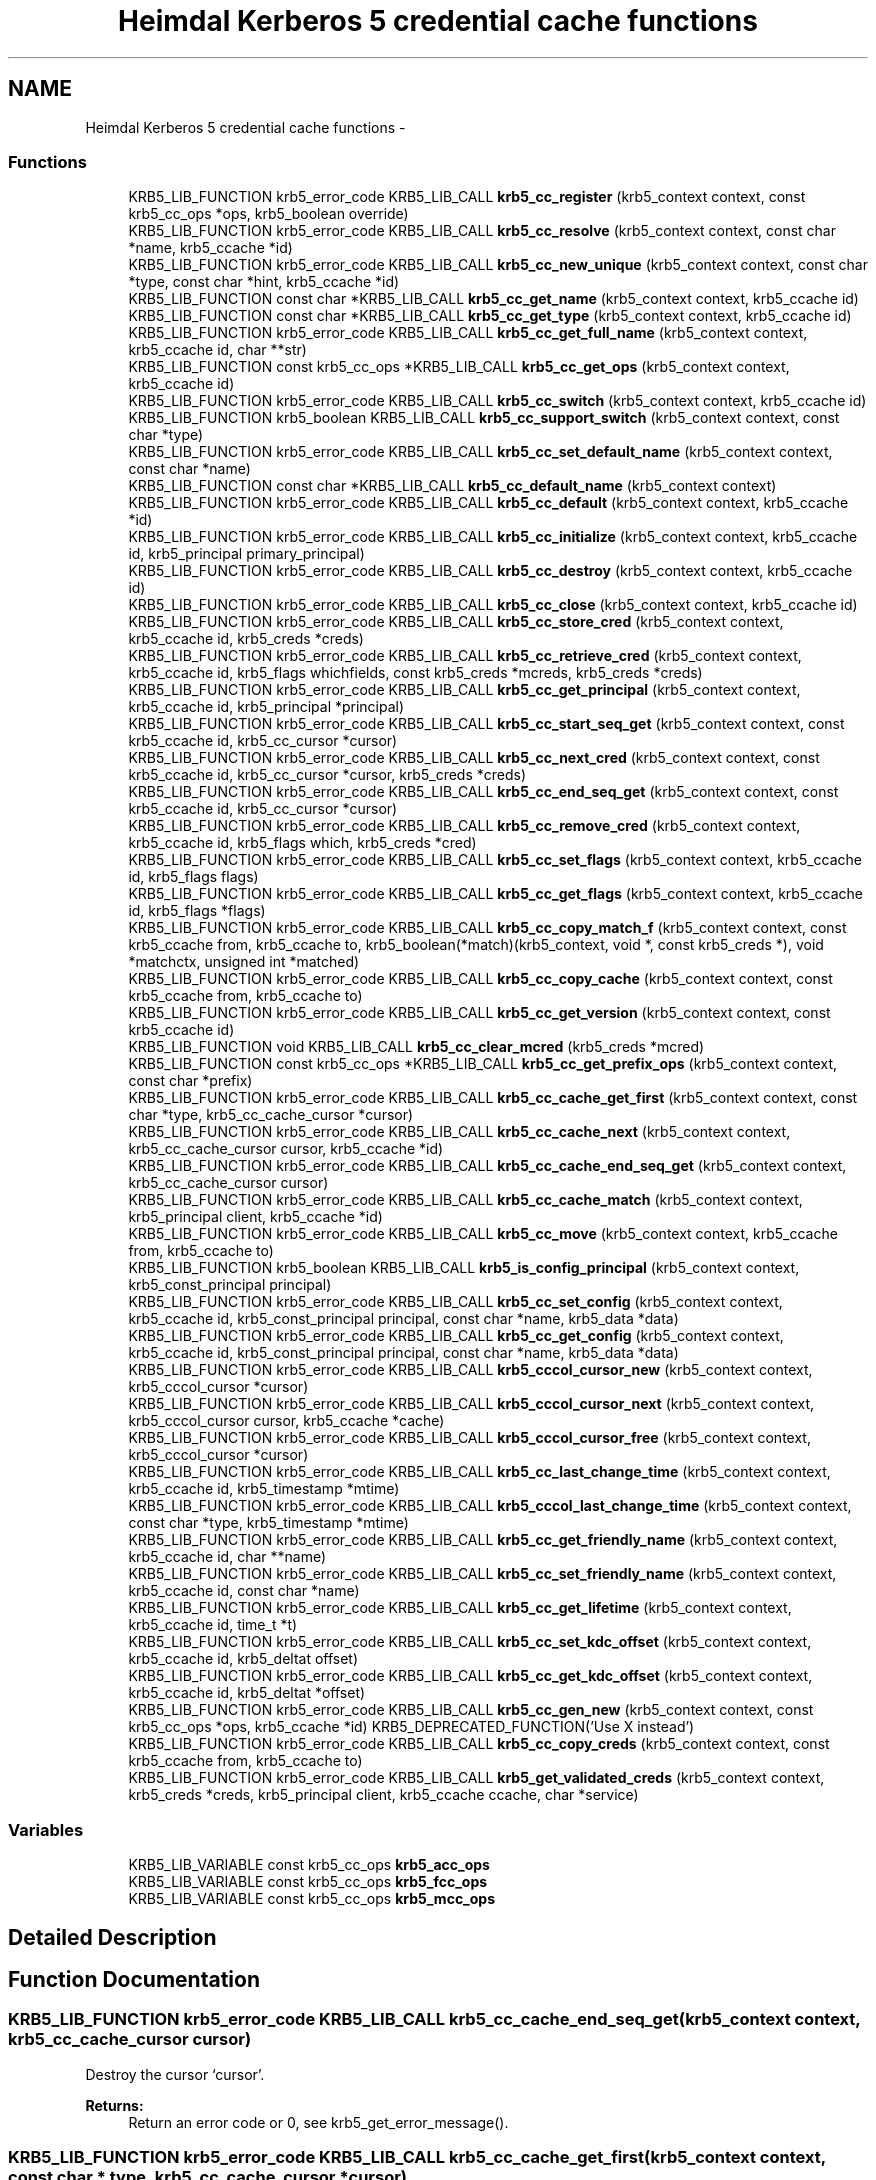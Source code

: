 .TH "Heimdal Kerberos 5 credential cache functions" 3 "11 Jan 2012" "Version 1.5.2" "HeimdalKerberos5library" \" -*- nroff -*-
.ad l
.nh
.SH NAME
Heimdal Kerberos 5 credential cache functions \- 
.SS "Functions"

.in +1c
.ti -1c
.RI "KRB5_LIB_FUNCTION krb5_error_code KRB5_LIB_CALL \fBkrb5_cc_register\fP (krb5_context context, const krb5_cc_ops *ops, krb5_boolean override)"
.br
.ti -1c
.RI "KRB5_LIB_FUNCTION krb5_error_code KRB5_LIB_CALL \fBkrb5_cc_resolve\fP (krb5_context context, const char *name, krb5_ccache *id)"
.br
.ti -1c
.RI "KRB5_LIB_FUNCTION krb5_error_code KRB5_LIB_CALL \fBkrb5_cc_new_unique\fP (krb5_context context, const char *type, const char *hint, krb5_ccache *id)"
.br
.ti -1c
.RI "KRB5_LIB_FUNCTION const char *KRB5_LIB_CALL \fBkrb5_cc_get_name\fP (krb5_context context, krb5_ccache id)"
.br
.ti -1c
.RI "KRB5_LIB_FUNCTION const char *KRB5_LIB_CALL \fBkrb5_cc_get_type\fP (krb5_context context, krb5_ccache id)"
.br
.ti -1c
.RI "KRB5_LIB_FUNCTION krb5_error_code KRB5_LIB_CALL \fBkrb5_cc_get_full_name\fP (krb5_context context, krb5_ccache id, char **str)"
.br
.ti -1c
.RI "KRB5_LIB_FUNCTION const krb5_cc_ops *KRB5_LIB_CALL \fBkrb5_cc_get_ops\fP (krb5_context context, krb5_ccache id)"
.br
.ti -1c
.RI "KRB5_LIB_FUNCTION krb5_error_code KRB5_LIB_CALL \fBkrb5_cc_switch\fP (krb5_context context, krb5_ccache id)"
.br
.ti -1c
.RI "KRB5_LIB_FUNCTION krb5_boolean KRB5_LIB_CALL \fBkrb5_cc_support_switch\fP (krb5_context context, const char *type)"
.br
.ti -1c
.RI "KRB5_LIB_FUNCTION krb5_error_code KRB5_LIB_CALL \fBkrb5_cc_set_default_name\fP (krb5_context context, const char *name)"
.br
.ti -1c
.RI "KRB5_LIB_FUNCTION const char *KRB5_LIB_CALL \fBkrb5_cc_default_name\fP (krb5_context context)"
.br
.ti -1c
.RI "KRB5_LIB_FUNCTION krb5_error_code KRB5_LIB_CALL \fBkrb5_cc_default\fP (krb5_context context, krb5_ccache *id)"
.br
.ti -1c
.RI "KRB5_LIB_FUNCTION krb5_error_code KRB5_LIB_CALL \fBkrb5_cc_initialize\fP (krb5_context context, krb5_ccache id, krb5_principal primary_principal)"
.br
.ti -1c
.RI "KRB5_LIB_FUNCTION krb5_error_code KRB5_LIB_CALL \fBkrb5_cc_destroy\fP (krb5_context context, krb5_ccache id)"
.br
.ti -1c
.RI "KRB5_LIB_FUNCTION krb5_error_code KRB5_LIB_CALL \fBkrb5_cc_close\fP (krb5_context context, krb5_ccache id)"
.br
.ti -1c
.RI "KRB5_LIB_FUNCTION krb5_error_code KRB5_LIB_CALL \fBkrb5_cc_store_cred\fP (krb5_context context, krb5_ccache id, krb5_creds *creds)"
.br
.ti -1c
.RI "KRB5_LIB_FUNCTION krb5_error_code KRB5_LIB_CALL \fBkrb5_cc_retrieve_cred\fP (krb5_context context, krb5_ccache id, krb5_flags whichfields, const krb5_creds *mcreds, krb5_creds *creds)"
.br
.ti -1c
.RI "KRB5_LIB_FUNCTION krb5_error_code KRB5_LIB_CALL \fBkrb5_cc_get_principal\fP (krb5_context context, krb5_ccache id, krb5_principal *principal)"
.br
.ti -1c
.RI "KRB5_LIB_FUNCTION krb5_error_code KRB5_LIB_CALL \fBkrb5_cc_start_seq_get\fP (krb5_context context, const krb5_ccache id, krb5_cc_cursor *cursor)"
.br
.ti -1c
.RI "KRB5_LIB_FUNCTION krb5_error_code KRB5_LIB_CALL \fBkrb5_cc_next_cred\fP (krb5_context context, const krb5_ccache id, krb5_cc_cursor *cursor, krb5_creds *creds)"
.br
.ti -1c
.RI "KRB5_LIB_FUNCTION krb5_error_code KRB5_LIB_CALL \fBkrb5_cc_end_seq_get\fP (krb5_context context, const krb5_ccache id, krb5_cc_cursor *cursor)"
.br
.ti -1c
.RI "KRB5_LIB_FUNCTION krb5_error_code KRB5_LIB_CALL \fBkrb5_cc_remove_cred\fP (krb5_context context, krb5_ccache id, krb5_flags which, krb5_creds *cred)"
.br
.ti -1c
.RI "KRB5_LIB_FUNCTION krb5_error_code KRB5_LIB_CALL \fBkrb5_cc_set_flags\fP (krb5_context context, krb5_ccache id, krb5_flags flags)"
.br
.ti -1c
.RI "KRB5_LIB_FUNCTION krb5_error_code KRB5_LIB_CALL \fBkrb5_cc_get_flags\fP (krb5_context context, krb5_ccache id, krb5_flags *flags)"
.br
.ti -1c
.RI "KRB5_LIB_FUNCTION krb5_error_code KRB5_LIB_CALL \fBkrb5_cc_copy_match_f\fP (krb5_context context, const krb5_ccache from, krb5_ccache to, krb5_boolean(*match)(krb5_context, void *, const krb5_creds *), void *matchctx, unsigned int *matched)"
.br
.ti -1c
.RI "KRB5_LIB_FUNCTION krb5_error_code KRB5_LIB_CALL \fBkrb5_cc_copy_cache\fP (krb5_context context, const krb5_ccache from, krb5_ccache to)"
.br
.ti -1c
.RI "KRB5_LIB_FUNCTION krb5_error_code KRB5_LIB_CALL \fBkrb5_cc_get_version\fP (krb5_context context, const krb5_ccache id)"
.br
.ti -1c
.RI "KRB5_LIB_FUNCTION void KRB5_LIB_CALL \fBkrb5_cc_clear_mcred\fP (krb5_creds *mcred)"
.br
.ti -1c
.RI "KRB5_LIB_FUNCTION const krb5_cc_ops *KRB5_LIB_CALL \fBkrb5_cc_get_prefix_ops\fP (krb5_context context, const char *prefix)"
.br
.ti -1c
.RI "KRB5_LIB_FUNCTION krb5_error_code KRB5_LIB_CALL \fBkrb5_cc_cache_get_first\fP (krb5_context context, const char *type, krb5_cc_cache_cursor *cursor)"
.br
.ti -1c
.RI "KRB5_LIB_FUNCTION krb5_error_code KRB5_LIB_CALL \fBkrb5_cc_cache_next\fP (krb5_context context, krb5_cc_cache_cursor cursor, krb5_ccache *id)"
.br
.ti -1c
.RI "KRB5_LIB_FUNCTION krb5_error_code KRB5_LIB_CALL \fBkrb5_cc_cache_end_seq_get\fP (krb5_context context, krb5_cc_cache_cursor cursor)"
.br
.ti -1c
.RI "KRB5_LIB_FUNCTION krb5_error_code KRB5_LIB_CALL \fBkrb5_cc_cache_match\fP (krb5_context context, krb5_principal client, krb5_ccache *id)"
.br
.ti -1c
.RI "KRB5_LIB_FUNCTION krb5_error_code KRB5_LIB_CALL \fBkrb5_cc_move\fP (krb5_context context, krb5_ccache from, krb5_ccache to)"
.br
.ti -1c
.RI "KRB5_LIB_FUNCTION krb5_boolean KRB5_LIB_CALL \fBkrb5_is_config_principal\fP (krb5_context context, krb5_const_principal principal)"
.br
.ti -1c
.RI "KRB5_LIB_FUNCTION krb5_error_code KRB5_LIB_CALL \fBkrb5_cc_set_config\fP (krb5_context context, krb5_ccache id, krb5_const_principal principal, const char *name, krb5_data *data)"
.br
.ti -1c
.RI "KRB5_LIB_FUNCTION krb5_error_code KRB5_LIB_CALL \fBkrb5_cc_get_config\fP (krb5_context context, krb5_ccache id, krb5_const_principal principal, const char *name, krb5_data *data)"
.br
.ti -1c
.RI "KRB5_LIB_FUNCTION krb5_error_code KRB5_LIB_CALL \fBkrb5_cccol_cursor_new\fP (krb5_context context, krb5_cccol_cursor *cursor)"
.br
.ti -1c
.RI "KRB5_LIB_FUNCTION krb5_error_code KRB5_LIB_CALL \fBkrb5_cccol_cursor_next\fP (krb5_context context, krb5_cccol_cursor cursor, krb5_ccache *cache)"
.br
.ti -1c
.RI "KRB5_LIB_FUNCTION krb5_error_code KRB5_LIB_CALL \fBkrb5_cccol_cursor_free\fP (krb5_context context, krb5_cccol_cursor *cursor)"
.br
.ti -1c
.RI "KRB5_LIB_FUNCTION krb5_error_code KRB5_LIB_CALL \fBkrb5_cc_last_change_time\fP (krb5_context context, krb5_ccache id, krb5_timestamp *mtime)"
.br
.ti -1c
.RI "KRB5_LIB_FUNCTION krb5_error_code KRB5_LIB_CALL \fBkrb5_cccol_last_change_time\fP (krb5_context context, const char *type, krb5_timestamp *mtime)"
.br
.ti -1c
.RI "KRB5_LIB_FUNCTION krb5_error_code KRB5_LIB_CALL \fBkrb5_cc_get_friendly_name\fP (krb5_context context, krb5_ccache id, char **name)"
.br
.ti -1c
.RI "KRB5_LIB_FUNCTION krb5_error_code KRB5_LIB_CALL \fBkrb5_cc_set_friendly_name\fP (krb5_context context, krb5_ccache id, const char *name)"
.br
.ti -1c
.RI "KRB5_LIB_FUNCTION krb5_error_code KRB5_LIB_CALL \fBkrb5_cc_get_lifetime\fP (krb5_context context, krb5_ccache id, time_t *t)"
.br
.ti -1c
.RI "KRB5_LIB_FUNCTION krb5_error_code KRB5_LIB_CALL \fBkrb5_cc_set_kdc_offset\fP (krb5_context context, krb5_ccache id, krb5_deltat offset)"
.br
.ti -1c
.RI "KRB5_LIB_FUNCTION krb5_error_code KRB5_LIB_CALL \fBkrb5_cc_get_kdc_offset\fP (krb5_context context, krb5_ccache id, krb5_deltat *offset)"
.br
.ti -1c
.RI "KRB5_LIB_FUNCTION krb5_error_code KRB5_LIB_CALL \fBkrb5_cc_gen_new\fP (krb5_context context, const krb5_cc_ops *ops, krb5_ccache *id) KRB5_DEPRECATED_FUNCTION('Use X instead')"
.br
.ti -1c
.RI "KRB5_LIB_FUNCTION krb5_error_code KRB5_LIB_CALL \fBkrb5_cc_copy_creds\fP (krb5_context context, const krb5_ccache from, krb5_ccache to)"
.br
.ti -1c
.RI "KRB5_LIB_FUNCTION krb5_error_code KRB5_LIB_CALL \fBkrb5_get_validated_creds\fP (krb5_context context, krb5_creds *creds, krb5_principal client, krb5_ccache ccache, char *service)"
.br
.in -1c
.SS "Variables"

.in +1c
.ti -1c
.RI "KRB5_LIB_VARIABLE const krb5_cc_ops \fBkrb5_acc_ops\fP"
.br
.ti -1c
.RI "KRB5_LIB_VARIABLE const krb5_cc_ops \fBkrb5_fcc_ops\fP"
.br
.ti -1c
.RI "KRB5_LIB_VARIABLE const krb5_cc_ops \fBkrb5_mcc_ops\fP"
.br
.in -1c
.SH "Detailed Description"
.PP 

.SH "Function Documentation"
.PP 
.SS "KRB5_LIB_FUNCTION krb5_error_code KRB5_LIB_CALL krb5_cc_cache_end_seq_get (krb5_context context, krb5_cc_cache_cursor cursor)"
.PP
Destroy the cursor `cursor'.
.PP
\fBReturns:\fP
.RS 4
Return an error code or 0, see krb5_get_error_message(). 
.RE
.PP

.SS "KRB5_LIB_FUNCTION krb5_error_code KRB5_LIB_CALL krb5_cc_cache_get_first (krb5_context context, const char * type, krb5_cc_cache_cursor * cursor)"
.PP
Start iterating over all caches of specified type. See also \fBkrb5_cccol_cursor_new()\fP.
.PP
\fBParameters:\fP
.RS 4
\fIcontext\fP A Kerberos 5 context 
.br
\fItype\fP optional type to iterate over, if NULL, the default cache is used. 
.br
\fIcursor\fP cursor should be freed with \fBkrb5_cc_cache_end_seq_get()\fP.
.RE
.PP
\fBReturns:\fP
.RS 4
Return an error code or 0, see krb5_get_error_message(). 
.RE
.PP

.SS "KRB5_LIB_FUNCTION krb5_error_code KRB5_LIB_CALL krb5_cc_cache_match (krb5_context context, krb5_principal client, krb5_ccache * id)"
.PP
Search for a matching credential cache that have the `principal' as the default principal. On success, `id' needs to be freed with \fBkrb5_cc_close()\fP or \fBkrb5_cc_destroy()\fP.
.PP
\fBParameters:\fP
.RS 4
\fIcontext\fP A Kerberos 5 context 
.br
\fIclient\fP The principal to search for 
.br
\fIid\fP the returned credential cache
.RE
.PP
\fBReturns:\fP
.RS 4
On failure, error code is returned and `id' is set to NULL. 
.RE
.PP

.SS "KRB5_LIB_FUNCTION krb5_error_code KRB5_LIB_CALL krb5_cc_cache_next (krb5_context context, krb5_cc_cache_cursor cursor, krb5_ccache * id)"
.PP
Retrieve the next cache pointed to by (`cursor') in `id' and advance `cursor'.
.PP
\fBParameters:\fP
.RS 4
\fIcontext\fP A Kerberos 5 context 
.br
\fIcursor\fP the iterator cursor, returned by \fBkrb5_cc_cache_get_first()\fP 
.br
\fIid\fP next ccache
.RE
.PP
\fBReturns:\fP
.RS 4
Return 0 or an error code. Returns KRB5_CC_END when the end of caches is reached, see krb5_get_error_message(). 
.RE
.PP

.SS "KRB5_LIB_FUNCTION void KRB5_LIB_CALL krb5_cc_clear_mcred (krb5_creds * mcred)"
.PP
Clear `mcreds' so it can be used with krb5_cc_retrieve_cred 
.SS "KRB5_LIB_FUNCTION krb5_error_code KRB5_LIB_CALL krb5_cc_close (krb5_context context, krb5_ccache id)"
.PP
Stop using the ccache `id' and free the related resources.
.PP
\fBReturns:\fP
.RS 4
Return an error code or 0, see krb5_get_error_message(). 
.RE
.PP

.SS "KRB5_LIB_FUNCTION krb5_error_code KRB5_LIB_CALL krb5_cc_copy_cache (krb5_context context, const krb5_ccache from, krb5_ccache to)"
.PP
Just like \fBkrb5_cc_copy_match_f()\fP, but copy everything.
.PP
@ 
.SS "KRB5_LIB_FUNCTION krb5_error_code KRB5_LIB_CALL krb5_cc_copy_creds (krb5_context context, const krb5_ccache from, krb5_ccache to)"
.PP
MIT compat glue 
.SS "KRB5_LIB_FUNCTION krb5_error_code KRB5_LIB_CALL krb5_cc_copy_match_f (krb5_context context, const krb5_ccache from, krb5_ccache to, krb5_boolean(*)(krb5_context, void *, const krb5_creds *) match, void * matchctx, unsigned int * matched)"
.PP
Copy the contents of `from' to `to' if the given match function return true.
.PP
\fBParameters:\fP
.RS 4
\fIcontext\fP A Kerberos 5 context. 
.br
\fIfrom\fP the cache to copy data from. 
.br
\fIto\fP the cache to copy data to. 
.br
\fImatch\fP a match function that should return TRUE if cred argument should be copied, if NULL, all credentials are copied. 
.br
\fImatchctx\fP context passed to match function. 
.br
\fImatched\fP set to true if there was a credential that matched, may be NULL.
.RE
.PP
\fBReturns:\fP
.RS 4
Return an error code or 0, see krb5_get_error_message(). 
.RE
.PP

.SS "KRB5_LIB_FUNCTION krb5_error_code KRB5_LIB_CALL krb5_cc_default (krb5_context context, krb5_ccache * id)"
.PP
Open the default ccache in `id'.
.PP
\fBReturns:\fP
.RS 4
Return an error code or 0, see krb5_get_error_message(). 
.RE
.PP

.SS "KRB5_LIB_FUNCTION const char* KRB5_LIB_CALL krb5_cc_default_name (krb5_context context)"
.PP
Return a pointer to a context static string containing the default ccache name.
.PP
\fBReturns:\fP
.RS 4
String to the default credential cache name. 
.RE
.PP

.SS "KRB5_LIB_FUNCTION krb5_error_code KRB5_LIB_CALL krb5_cc_destroy (krb5_context context, krb5_ccache id)"
.PP
Remove the ccache `id'.
.PP
\fBReturns:\fP
.RS 4
Return an error code or 0, see krb5_get_error_message(). 
.RE
.PP

.SS "KRB5_LIB_FUNCTION krb5_error_code KRB5_LIB_CALL krb5_cc_end_seq_get (krb5_context context, const krb5_ccache id, krb5_cc_cursor * cursor)"
.PP
Destroy the cursor `cursor'. 
.SS "KRB5_LIB_FUNCTION krb5_error_code KRB5_LIB_CALL krb5_cc_gen_new (krb5_context context, const krb5_cc_ops * ops, krb5_ccache * id)"
.PP
Generate a new ccache of type `ops' in `id'.
.PP
Deprecated: use \fBkrb5_cc_new_unique()\fP instead.
.PP
\fBReturns:\fP
.RS 4
Return an error code or 0, see krb5_get_error_message(). 
.RE
.PP

.SS "KRB5_LIB_FUNCTION krb5_error_code KRB5_LIB_CALL krb5_cc_get_config (krb5_context context, krb5_ccache id, krb5_const_principal principal, const char * name, krb5_data * data)"
.PP
Get some configuration for the credential cache in the cache.
.PP
\fBParameters:\fP
.RS 4
\fIcontext\fP a Keberos context 
.br
\fIid\fP the credential cache to store the data for 
.br
\fIprincipal\fP configuration for a specific principal, if NULL, global for the whole cache. 
.br
\fIname\fP name under which the configuration is stored. 
.br
\fIdata\fP data to fetched, free with \fBkrb5_data_free()\fP 
.RE
.PP

.SS "KRB5_LIB_FUNCTION krb5_error_code KRB5_LIB_CALL krb5_cc_get_flags (krb5_context context, krb5_ccache id, krb5_flags * flags)"
.PP
Get the flags of `id', store them in `flags'. 
.SS "KRB5_LIB_FUNCTION krb5_error_code KRB5_LIB_CALL krb5_cc_get_friendly_name (krb5_context context, krb5_ccache id, char ** name)"
.PP
Return a friendly name on credential cache. Free the result with krb5_xfree().
.PP
\fBReturns:\fP
.RS 4
Return an error code or 0, see krb5_get_error_message(). 
.RE
.PP

.SS "KRB5_LIB_FUNCTION krb5_error_code KRB5_LIB_CALL krb5_cc_get_full_name (krb5_context context, krb5_ccache id, char ** str)"
.PP
Return the complete resolvable name the cache
.PP
\fBParameters:\fP
.RS 4
\fIcontext\fP a Keberos context 
.br
\fIid\fP return pointer to a found credential cache 
.br
\fIstr\fP the returned name of a credential cache, free with krb5_xfree()
.RE
.PP
\fBReturns:\fP
.RS 4
Returns 0 or an error (and then *str is set to NULL). 
.RE
.PP

.SS "KRB5_LIB_FUNCTION krb5_error_code KRB5_LIB_CALL krb5_cc_get_kdc_offset (krb5_context context, krb5_ccache id, krb5_deltat * offset)"
.PP
Get the time offset betwen the client and the KDC
.PP
If the backend doesn't support KDC offset, use the context global setting.
.PP
\fBParameters:\fP
.RS 4
\fIcontext\fP A Kerberos 5 context. 
.br
\fIid\fP a credential cache 
.br
\fIoffset\fP the offset in seconds
.RE
.PP
\fBReturns:\fP
.RS 4
Return an error code or 0, see krb5_get_error_message(). 
.RE
.PP

.SS "KRB5_LIB_FUNCTION krb5_error_code KRB5_LIB_CALL krb5_cc_get_lifetime (krb5_context context, krb5_ccache id, time_t * t)"
.PP
Get the lifetime of the initial ticket in the cache
.PP
Get the lifetime of the initial ticket in the cache, if the initial ticket was not found, the error code KRB5_CC_END is returned.
.PP
\fBParameters:\fP
.RS 4
\fIcontext\fP A Kerberos 5 context. 
.br
\fIid\fP a credential cache 
.br
\fIt\fP the relative lifetime of the initial ticket
.RE
.PP
\fBReturns:\fP
.RS 4
Return an error code or 0, see krb5_get_error_message(). 
.RE
.PP

.SS "KRB5_LIB_FUNCTION const char* KRB5_LIB_CALL krb5_cc_get_name (krb5_context context, krb5_ccache id)"
.PP
Return the name of the ccache `id' 
.SS "KRB5_LIB_FUNCTION const krb5_cc_ops* KRB5_LIB_CALL krb5_cc_get_ops (krb5_context context, krb5_ccache id)"
.PP
Return krb5_cc_ops of a the ccache `id'. 
.SS "KRB5_LIB_FUNCTION const krb5_cc_ops* KRB5_LIB_CALL krb5_cc_get_prefix_ops (krb5_context context, const char * prefix)"
.PP
Get the cc ops that is registered in `context' to handle the prefix. prefix can be a complete credential cache name or a prefix, the function will only use part up to the first colon (:) if there is one. If prefix the argument is NULL, the default ccache implemtation is returned.
.PP
\fBReturns:\fP
.RS 4
Returns NULL if ops not found. 
.RE
.PP

.SS "KRB5_LIB_FUNCTION krb5_error_code KRB5_LIB_CALL krb5_cc_get_principal (krb5_context context, krb5_ccache id, krb5_principal * principal)"
.PP
Return the principal of `id' in `principal'.
.PP
\fBReturns:\fP
.RS 4
Return an error code or 0, see krb5_get_error_message(). 
.RE
.PP

.SS "KRB5_LIB_FUNCTION const char* KRB5_LIB_CALL krb5_cc_get_type (krb5_context context, krb5_ccache id)"
.PP
Return the type of the ccache `id'. 
.SS "KRB5_LIB_FUNCTION krb5_error_code KRB5_LIB_CALL krb5_cc_get_version (krb5_context context, const krb5_ccache id)"
.PP
Return the version of `id'. 
.SS "KRB5_LIB_FUNCTION krb5_error_code KRB5_LIB_CALL krb5_cc_initialize (krb5_context context, krb5_ccache id, krb5_principal primary_principal)"
.PP
Create a new ccache in `id' for `primary_principal'.
.PP
\fBReturns:\fP
.RS 4
Return an error code or 0, see krb5_get_error_message(). 
.RE
.PP

.SS "KRB5_LIB_FUNCTION krb5_error_code KRB5_LIB_CALL krb5_cc_last_change_time (krb5_context context, krb5_ccache id, krb5_timestamp * mtime)"
.PP
Return the last time the credential cache was modified.
.PP
\fBParameters:\fP
.RS 4
\fIcontext\fP A Kerberos 5 context 
.br
\fIid\fP The credential cache to probe 
.br
\fImtime\fP the last modification time, set to 0 on error.
.RE
.PP
\fBReturns:\fP
.RS 4
Return 0 or and error. See krb5_get_error_message(). 
.RE
.PP

.SS "KRB5_LIB_FUNCTION krb5_error_code KRB5_LIB_CALL krb5_cc_move (krb5_context context, krb5_ccache from, krb5_ccache to)"
.PP
Move the content from one credential cache to another. The operation is an atomic switch.
.PP
\fBParameters:\fP
.RS 4
\fIcontext\fP a Keberos context 
.br
\fIfrom\fP the credential cache to move the content from 
.br
\fIto\fP the credential cache to move the content to
.RE
.PP
\fBReturns:\fP
.RS 4
On sucess, from is freed. On failure, error code is returned and from and to are both still allocated, see krb5_get_error_message(). 
.RE
.PP

.SS "KRB5_LIB_FUNCTION krb5_error_code KRB5_LIB_CALL krb5_cc_new_unique (krb5_context context, const char * type, const char * hint, krb5_ccache * id)"
.PP
Generates a new unique ccache of `type` in `id'. If `type' is NULL, the library chooses the default credential cache type. The supplied `hint' (that can be NULL) is a string that the credential cache type can use to base the name of the credential on, this is to make it easier for the user to differentiate the credentials.
.PP
\fBReturns:\fP
.RS 4
Return an error code or 0, see krb5_get_error_message(). 
.RE
.PP

.SS "KRB5_LIB_FUNCTION krb5_error_code KRB5_LIB_CALL krb5_cc_next_cred (krb5_context context, const krb5_ccache id, krb5_cc_cursor * cursor, krb5_creds * creds)"
.PP
Retrieve the next cred pointed to by (`id', `cursor') in `creds' and advance `cursor'.
.PP
\fBReturns:\fP
.RS 4
Return an error code or 0, see krb5_get_error_message(). 
.RE
.PP

.SS "KRB5_LIB_FUNCTION krb5_error_code KRB5_LIB_CALL krb5_cc_register (krb5_context context, const krb5_cc_ops * ops, krb5_boolean override)"
.PP
Add a new ccache type with operations `ops', overwriting any existing one if `override'.
.PP
\fBParameters:\fP
.RS 4
\fIcontext\fP a Keberos context 
.br
\fIops\fP type of plugin symbol 
.br
\fIoverride\fP flag to select if the registration is to overide an existing ops with the same name.
.RE
.PP
\fBReturns:\fP
.RS 4
Return an error code or 0, see krb5_get_error_message(). 
.RE
.PP

.SS "KRB5_LIB_FUNCTION krb5_error_code KRB5_LIB_CALL krb5_cc_remove_cred (krb5_context context, krb5_ccache id, krb5_flags which, krb5_creds * cred)"
.PP
Remove the credential identified by `cred', `which' from `id'. 
.SS "KRB5_LIB_FUNCTION krb5_error_code KRB5_LIB_CALL krb5_cc_resolve (krb5_context context, const char * name, krb5_ccache * id)"
.PP
Find and allocate a ccache in `id' from the specification in `residual'. If the ccache name doesn't contain any colon, interpret it as a file name.
.PP
\fBParameters:\fP
.RS 4
\fIcontext\fP a Keberos context. 
.br
\fIname\fP string name of a credential cache. 
.br
\fIid\fP return pointer to a found credential cache.
.RE
.PP
\fBReturns:\fP
.RS 4
Return 0 or an error code. In case of an error, id is set to NULL, see krb5_get_error_message(). 
.RE
.PP

.SS "KRB5_LIB_FUNCTION krb5_error_code KRB5_LIB_CALL krb5_cc_retrieve_cred (krb5_context context, krb5_ccache id, krb5_flags whichfields, const krb5_creds * mcreds, krb5_creds * creds)"
.PP
Retrieve the credential identified by `mcreds' (and `whichfields') from `id' in `creds'. 'creds' must be free by the caller using krb5_free_cred_contents.
.PP
\fBParameters:\fP
.RS 4
\fIcontext\fP A Kerberos 5 context 
.br
\fIid\fP a Kerberos 5 credential cache 
.br
\fIwhichfields\fP what fields to use for matching credentials, same flags as whichfields in \fBkrb5_compare_creds()\fP 
.br
\fImcreds\fP template credential to use for comparing 
.br
\fIcreds\fP returned credential, free with \fBkrb5_free_cred_contents()\fP
.RE
.PP
\fBReturns:\fP
.RS 4
Return an error code or 0, see krb5_get_error_message(). 
.RE
.PP

.SS "KRB5_LIB_FUNCTION krb5_error_code KRB5_LIB_CALL krb5_cc_set_config (krb5_context context, krb5_ccache id, krb5_const_principal principal, const char * name, krb5_data * data)"
.PP
Store some configuration for the credential cache in the cache. Existing configuration under the same name is over-written.
.PP
\fBParameters:\fP
.RS 4
\fIcontext\fP a Keberos context 
.br
\fIid\fP the credential cache to store the data for 
.br
\fIprincipal\fP configuration for a specific principal, if NULL, global for the whole cache. 
.br
\fIname\fP name under which the configuration is stored. 
.br
\fIdata\fP data to store, if NULL, configure is removed. 
.RE
.PP

.SS "KRB5_LIB_FUNCTION krb5_error_code KRB5_LIB_CALL krb5_cc_set_default_name (krb5_context context, const char * name)"
.PP
Set the default cc name for `context' to `name'. 
.SS "KRB5_LIB_FUNCTION krb5_error_code KRB5_LIB_CALL krb5_cc_set_flags (krb5_context context, krb5_ccache id, krb5_flags flags)"
.PP
Set the flags of `id' to `flags'. 
.SS "KRB5_LIB_FUNCTION krb5_error_code KRB5_LIB_CALL krb5_cc_set_friendly_name (krb5_context context, krb5_ccache id, const char * name)"
.PP
Set the friendly name on credential cache.
.PP
\fBReturns:\fP
.RS 4
Return an error code or 0, see krb5_get_error_message(). 
.RE
.PP

.SS "KRB5_LIB_FUNCTION krb5_error_code KRB5_LIB_CALL krb5_cc_set_kdc_offset (krb5_context context, krb5_ccache id, krb5_deltat offset)"
.PP
Set the time offset betwen the client and the KDC
.PP
If the backend doesn't support KDC offset, use the context global setting.
.PP
\fBParameters:\fP
.RS 4
\fIcontext\fP A Kerberos 5 context. 
.br
\fIid\fP a credential cache 
.br
\fIoffset\fP the offset in seconds
.RE
.PP
\fBReturns:\fP
.RS 4
Return an error code or 0, see krb5_get_error_message(). 
.RE
.PP

.SS "KRB5_LIB_FUNCTION krb5_error_code KRB5_LIB_CALL krb5_cc_start_seq_get (krb5_context context, const krb5_ccache id, krb5_cc_cursor * cursor)"
.PP
Start iterating over `id', `cursor' is initialized to the beginning. Caller must free the cursor with \fBkrb5_cc_end_seq_get()\fP.
.PP
\fBReturns:\fP
.RS 4
Return an error code or 0, see krb5_get_error_message(). 
.RE
.PP

.SS "KRB5_LIB_FUNCTION krb5_error_code KRB5_LIB_CALL krb5_cc_store_cred (krb5_context context, krb5_ccache id, krb5_creds * creds)"
.PP
Store `creds' in the ccache `id'.
.PP
\fBReturns:\fP
.RS 4
Return an error code or 0, see krb5_get_error_message(). 
.RE
.PP

.SS "KRB5_LIB_FUNCTION krb5_boolean KRB5_LIB_CALL krb5_cc_support_switch (krb5_context context, const char * type)"
.PP
Return true if the default credential cache support switch 
.SS "KRB5_LIB_FUNCTION krb5_error_code KRB5_LIB_CALL krb5_cc_switch (krb5_context context, krb5_ccache id)"
.PP
Switch the default default credential cache for a specific credcache type (and name for some implementations).
.PP
\fBReturns:\fP
.RS 4
Return an error code or 0, see krb5_get_error_message(). 
.RE
.PP

.SS "KRB5_LIB_FUNCTION krb5_error_code KRB5_LIB_CALL krb5_cccol_cursor_free (krb5_context context, krb5_cccol_cursor * cursor)"
.PP
End an iteration and free all resources, can be done before end is reached.
.PP
\fBParameters:\fP
.RS 4
\fIcontext\fP A Kerberos 5 context 
.br
\fIcursor\fP the iteration cursor to be freed.
.RE
.PP
\fBReturns:\fP
.RS 4
Return 0 or and error, KRB5_CC_END is returned at the end of iteration. See krb5_get_error_message(). 
.RE
.PP

.SS "KRB5_LIB_FUNCTION krb5_error_code KRB5_LIB_CALL krb5_cccol_cursor_new (krb5_context context, krb5_cccol_cursor * cursor)"
.PP
Get a new cache interation cursor that will interate over all credentials caches independent of type.
.PP
\fBParameters:\fP
.RS 4
\fIcontext\fP a Keberos context 
.br
\fIcursor\fP passed into \fBkrb5_cccol_cursor_next()\fP and free with \fBkrb5_cccol_cursor_free()\fP.
.RE
.PP
\fBReturns:\fP
.RS 4
Returns 0 or and error code, see krb5_get_error_message(). 
.RE
.PP

.SS "KRB5_LIB_FUNCTION krb5_error_code KRB5_LIB_CALL krb5_cccol_cursor_next (krb5_context context, krb5_cccol_cursor cursor, krb5_ccache * cache)"
.PP
Get next credential cache from the iteration.
.PP
\fBParameters:\fP
.RS 4
\fIcontext\fP A Kerberos 5 context 
.br
\fIcursor\fP the iteration cursor 
.br
\fIcache\fP the returned cursor, pointer is set to NULL on failure and a cache on success. The returned cache needs to be freed with \fBkrb5_cc_close()\fP or destroyed with \fBkrb5_cc_destroy()\fP. MIT Kerberos behavies slightly diffrent and sets cache to NULL when all caches are iterated over and return 0.
.RE
.PP
\fBReturns:\fP
.RS 4
Return 0 or and error, KRB5_CC_END is returned at the end of iteration. See krb5_get_error_message(). 
.RE
.PP

.SS "KRB5_LIB_FUNCTION krb5_error_code KRB5_LIB_CALL krb5_cccol_last_change_time (krb5_context context, const char * type, krb5_timestamp * mtime)"
.PP
Return the last modfication time for a cache collection. The query can be limited to a specific cache type. If the function return 0 and mtime is 0, there was no credentials in the caches.
.PP
\fBParameters:\fP
.RS 4
\fIcontext\fP A Kerberos 5 context 
.br
\fItype\fP The credential cache to probe, if NULL, all type are traversed. 
.br
\fImtime\fP the last modification time, set to 0 on error.
.RE
.PP
\fBReturns:\fP
.RS 4
Return 0 or and error. See krb5_get_error_message(). 
.RE
.PP

.SS "KRB5_LIB_FUNCTION krb5_error_code KRB5_LIB_CALL krb5_get_validated_creds (krb5_context context, krb5_creds * creds, krb5_principal client, krb5_ccache ccache, char * service)"
.PP
Validate the newly fetch credential, see also krb5_verify_init_creds().
.PP
\fBParameters:\fP
.RS 4
\fIcontext\fP a Kerberos 5 context 
.br
\fIcreds\fP the credentials to verify 
.br
\fIclient\fP the client name to match up 
.br
\fIccache\fP the credential cache to use 
.br
\fIservice\fP a service name to use, used with \fBkrb5_sname_to_principal()\fP to build a hostname to use to verify. 
.RE
.PP

.SS "KRB5_LIB_FUNCTION krb5_boolean KRB5_LIB_CALL krb5_is_config_principal (krb5_context context, krb5_const_principal principal)"
.PP
Return TRUE (non zero) if the principal is a configuration principal (generated part of \fBkrb5_cc_set_config()\fP). Returns FALSE (zero) if not a configuration principal.
.PP
\fBParameters:\fP
.RS 4
\fIcontext\fP a Keberos context 
.br
\fIprincipal\fP principal to check if it a configuration principal 
.RE
.PP

.SH "Variable Documentation"
.PP 
.SS "KRB5_LIB_VARIABLE const krb5_cc_ops \fBkrb5_acc_ops\fP"
.PP
\fBInitial value:\fP
.PP
.nf
 {
    KRB5_CC_OPS_VERSION,
    'API',
    acc_get_name,
    acc_resolve,
    acc_gen_new,
    acc_initialize,
    acc_destroy,
    acc_close,
    acc_store_cred,
    NULL, 
    acc_get_principal,
    acc_get_first,
    acc_get_next,
    acc_end_get,
    acc_remove_cred,
    acc_set_flags,
    acc_get_version,
    acc_get_cache_first,
    acc_get_cache_next,
    acc_end_cache_get,
    acc_move,
    acc_get_default_name,
    acc_set_default,
    acc_lastchange,
    NULL,
    NULL,
}
.fi
Variable containing the API based credential cache implemention. 
.SS "KRB5_LIB_VARIABLE const krb5_cc_ops \fBkrb5_fcc_ops\fP"
.PP
\fBInitial value:\fP
.PP
.nf
 {
    KRB5_CC_OPS_VERSION,
    'FILE',
    fcc_get_name,
    fcc_resolve,
    fcc_gen_new,
    fcc_initialize,
    fcc_destroy,
    fcc_close,
    fcc_store_cred,
    NULL, 
    fcc_get_principal,
    fcc_get_first,
    fcc_get_next,
    fcc_end_get,
    fcc_remove_cred,
    fcc_set_flags,
    fcc_get_version,
    fcc_get_cache_first,
    fcc_get_cache_next,
    fcc_end_cache_get,
    fcc_move,
    fcc_get_default_name,
    NULL,
    fcc_lastchange,
    fcc_set_kdc_offset,
    fcc_get_kdc_offset
}
.fi
Variable containing the FILE based credential cache implemention. 
.SS "KRB5_LIB_VARIABLE const krb5_cc_ops \fBkrb5_mcc_ops\fP"
.PP
\fBInitial value:\fP
.PP
.nf
 {
    KRB5_CC_OPS_VERSION,
    'MEMORY',
    mcc_get_name,
    mcc_resolve,
    mcc_gen_new,
    mcc_initialize,
    mcc_destroy,
    mcc_close,
    mcc_store_cred,
    NULL, 
    mcc_get_principal,
    mcc_get_first,
    mcc_get_next,
    mcc_end_get,
    mcc_remove_cred,
    mcc_set_flags,
    NULL,
    mcc_get_cache_first,
    mcc_get_cache_next,
    mcc_end_cache_get,
    mcc_move,
    mcc_default_name,
    NULL,
    mcc_lastchange,
    mcc_set_kdc_offset,
    mcc_get_kdc_offset
}
.fi
Variable containing the MEMORY based credential cache implemention. 
